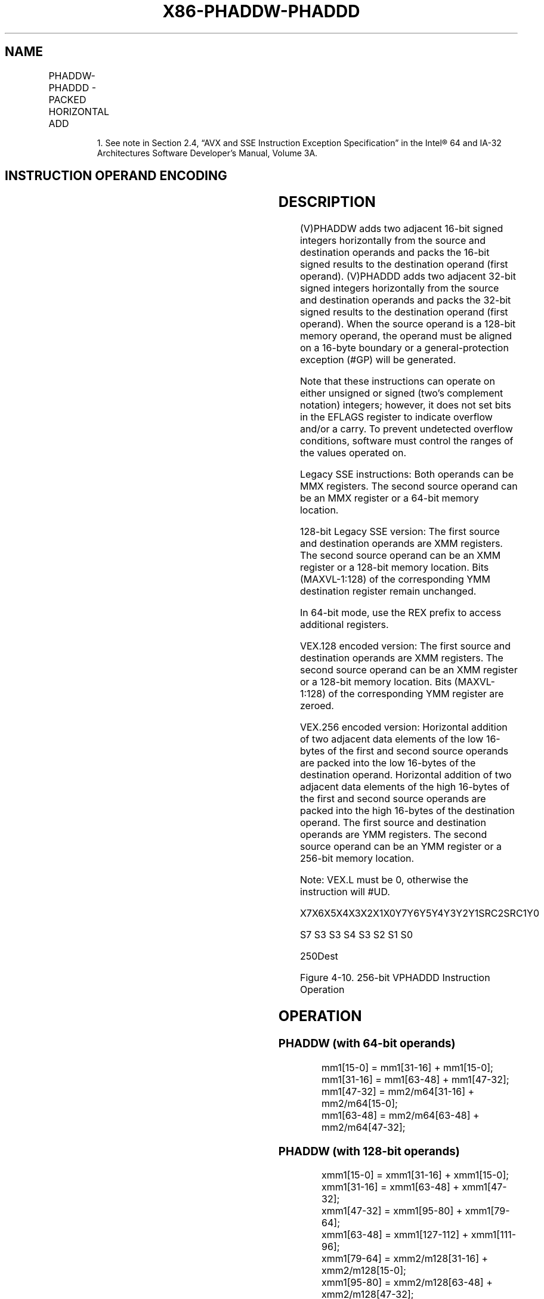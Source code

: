 .nh
.TH "X86-PHADDW-PHADDD" "7" "May 2019" "TTMO" "Intel x86-64 ISA Manual"
.SH NAME
PHADDW-PHADDD - PACKED HORIZONTAL ADD
.TS
allbox;
l l l l l 
l l l l l .
\fB\fCOpcode/Instruction\fR	\fB\fCOp/En\fR	\fB\fC64/32 bit Mode Support\fR	\fB\fCCPUID Feature Flag\fR	\fB\fCDescription\fR
T{
NP 0F 38 01 /r1 PHADDW mm1, mm2/m64
T}
	RM	V/V	SSSE3	T{
Add 16\-bit integers horizontally, pack to mm1.
T}
T{
66 0F 38 01 /r PHADDW xmm1, xmm2/m128
T}
	RM	V/V	SSSE3	T{
Add 16\-bit integers horizontally, pack to xmm1.
T}
T{
NP 0F 38 02 /r PHADDD mm1, mm2/m64
T}
	RM	V/V	SSSE3	T{
Add 32\-bit integers horizontally, pack to mm1.
T}
T{
66 0F 38 02 /r PHADDD xmm1, xmm2/m128
T}
	RM	V/V	SSSE3	T{
Add 32\-bit integers horizontally, pack to xmm1.
T}
T{
VEX.128.66.0F38.WIG 01 /r VPHADDW xmm1, xmm2, xmm3/m128
T}
	RVM	V/V	AVX	T{
Add 16\-bit integers horizontally, pack to xmm1.
T}
T{
VEX.128.66.0F38.WIG 02 /r VPHADDD xmm1, xmm2, xmm3/m128
T}
	RVM	V/V	AVX	T{
Add 32\-bit integers horizontally, pack to xmm1.
T}
T{
VEX.256.66.0F38.WIG 01 /r VPHADDW ymm1, ymm2, ymm3/m256
T}
	RVM	V/V	AVX2	T{
Add 16\-bit signed integers horizontally, pack to ymm1.
T}
T{
VEX.256.66.0F38.WIG 02 /r VPHADDD ymm1, ymm2, ymm3/m256
T}
	RVM	V/V	AVX2	T{
Add 32\-bit signed integers horizontally, pack to ymm1.
T}
.TE

.PP
.RS

.PP
1\&. See note in Section 2.4, “AVX and SSE Instruction Exception
Specification” in the Intel® 64 and IA\-32 Architectures Software
Developer’s Manual, Volume 3A.

.RE

.SH INSTRUCTION OPERAND ENCODING
.TS
allbox;
l l l l l 
l l l l l .
Op/En	Operand 1	Operand 2	Operand 3	Operand 4
RM	ModRM:reg (r, w)	ModRM:r/m (r)	NA	NA
RVM	ModRM:reg (w)	VEX.vvvv (r)	ModRM:r/m (r)	NA
.TE

.SH DESCRIPTION
.PP
(V)PHADDW adds two adjacent 16\-bit signed integers horizontally from the
source and destination operands and packs the 16\-bit signed results to
the destination operand (first operand). (V)PHADDD adds two adjacent
32\-bit signed integers horizontally from the source and destination
operands and packs the 32\-bit signed results to the destination operand
(first operand). When the source operand is a 128\-bit memory operand,
the operand must be aligned on a 16\-byte boundary or a
general\-protection exception (#GP) will be generated.

.PP
Note that these instructions can operate on either unsigned or signed
(two’s complement notation) integers; however, it does not set bits in
the EFLAGS register to indicate overflow and/or a carry. To prevent
undetected overflow conditions, software must control the ranges of the
values operated on.

.PP
Legacy SSE instructions: Both operands can be MMX registers. The second
source operand can be an MMX register or a 64\-bit memory location.

.PP
128\-bit Legacy SSE version: The first source and destination operands
are XMM registers. The second source operand can be an XMM register or a
128\-bit memory location. Bits (MAXVL\-1:128) of the corresponding YMM
destination register remain unchanged.

.PP
In 64\-bit mode, use the REX prefix to access additional registers.

.PP
VEX.128 encoded version: The first source and destination operands are
XMM registers. The second source operand can be an XMM register or a
128\-bit memory location. Bits (MAXVL\-1:128) of the corresponding YMM
register are zeroed.

.PP
VEX.256 encoded version: Horizontal addition of two adjacent data
elements of the low 16\-bytes of the first and second source operands are
packed into the low 16\-bytes of the destination operand. Horizontal
addition of two adjacent data elements of the high 16\-bytes of the first
and second source operands are packed into the high 16\-bytes of the
destination operand. The first source and destination operands are YMM
registers. The second source operand can be an YMM register or a 256\-bit
memory location.

.PP
Note: VEX.L must be 0, otherwise the instruction will #UD.

.PP
X7X6X5X4X3X2X1X0Y7Y6Y5Y4Y3Y2Y1SRC2SRC1Y0

.PP
S7 S3 S3 S4 S3 S2 S1 S0

.PP
250Dest

.PP
Figure 4\-10. 256\-bit VPHADDD Instruction Operation

.SH OPERATION
.SS PHADDW (with 64\-bit operands)
.PP
.RS

.nf
mm1[15\-0] = mm1[31\-16] + mm1[15\-0];
mm1[31\-16] = mm1[63\-48] + mm1[47\-32];
mm1[47\-32] = mm2/m64[31\-16] + mm2/m64[15\-0];
mm1[63\-48] = mm2/m64[63\-48] + mm2/m64[47\-32];

.fi
.RE

.SS PHADDW (with 128\-bit operands)
.PP
.RS

.nf
xmm1[15\-0] = xmm1[31\-16] + xmm1[15\-0];
xmm1[31\-16] = xmm1[63\-48] + xmm1[47\-32];
xmm1[47\-32] = xmm1[95\-80] + xmm1[79\-64];
xmm1[63\-48] = xmm1[127\-112] + xmm1[111\-96];
xmm1[79\-64] = xmm2/m128[31\-16] + xmm2/m128[15\-0];
xmm1[95\-80] = xmm2/m128[63\-48] + xmm2/m128[47\-32];
xmm1[111\-96] = xmm2/m128[95\-80] + xmm2/m128[79\-64];
xmm1[127\-112] = xmm2/m128[127\-112] + xmm2/m128[111\-96];

.fi
.RE

.SS VPHADDW (VEX.128 encoded version)
.PP
.RS

.nf
DEST[15:0]←SRC1[31:16] + SRC1[15:0]
DEST[31:16]←SRC1[63:48] + SRC1[47:32]
DEST[47:32]←SRC1[95:80] + SRC1[79:64]
DEST[63:48]←SRC1[127:112] + SRC1[111:96]
DEST[79:64]←SRC2[31:16] + SRC2[15:0]
DEST[95:80]←SRC2[63:48] + SRC2[47:32]
DEST[111:96]←SRC2[95:80] + SRC2[79:64]
DEST[127:112]←SRC2[127:112] + SRC2[111:96]
DEST[MAXVL\-1:128] ← 0

.fi
.RE

.SS VPHADDW (VEX.256 encoded version)
.PP
.RS

.nf
DEST[15:0]←SRC1[31:16] + SRC1[15:0]
DEST[31:16]←SRC1[63:48] + SRC1[47:32]
DEST[47:32]←SRC1[95:80] + SRC1[79:64]
DEST[63:48]←SRC1[127:112] + SRC1[111:96]
DEST[79:64]←SRC2[31:16] + SRC2[15:0]
DEST[95:80]←SRC2[63:48] + SRC2[47:32]
DEST[111:96]←SRC2[95:80] + SRC2[79:64]
DEST[127:112]←SRC2[127:112] + SRC2[111:96]
DEST[143:128]←SRC1[159:144] + SRC1[143:128]
DEST[159:144]←SRC1[191:176] + SRC1[175:160]
DEST[175:160]←SRC1[223:208] + SRC1[207:192]
DEST[191:176]←SRC1[255:240] + SRC1[239:224]
DEST[207:192]←SRC2[127:112] + SRC2[143:128]
DEST[223:208]←SRC2[159:144] + SRC2[175:160]
DEST[239:224]←SRC2[191:176] + SRC2[207:192]
DEST[255:240]←SRC2[223:208] + SRC2[239:224]

.fi
.RE

.SS PHADDD (with 64\-bit operands)
.PP
.RS

.nf
mm1[31\-0] = mm1[63\-32] + mm1[31\-0];
mm1[63\-32] = mm2/m64[63\-32] + mm2/m64[31\-0];

.fi
.RE

.SS PHADDD (with 128\-bit operands)
.PP
.RS

.nf
xmm1[31\-0] = xmm1[63\-32] + xmm1[31\-0];
xmm1[63\-32] = xmm1[127\-96] + xmm1[95\-64];
xmm1[95\-64] = xmm2/m128[63\-32] + xmm2/m128[31\-0];
xmm1[127\-96] = xmm2/m128[127\-96] + xmm2/m128[95\-64];

.fi
.RE

.SS VPHADDD (VEX.128 encoded version)
.PP
.RS

.nf
DEST[31\-0]←SRC1[63\-32] + SRC1[31\-0]
DEST[63\-32]←SRC1[127\-96] + SRC1[95\-64]
DEST[95\-64]←SRC2[63\-32] + SRC2[31\-0]
DEST[127\-96]←SRC2[127\-96] + SRC2[95\-64]
DEST[MAXVL\-1:128] ← 0

.fi
.RE

.SS VPHADDD (VEX.256 encoded version)
.PP
.RS

.nf
DEST[31\-0]←SRC1[63\-32] + SRC1[31\-0]
DEST[63\-32]←SRC1[127\-96] + SRC1[95\-64]
DEST[95\-64]←SRC2[63\-32] + SRC2[31\-0]
DEST[127\-96]←SRC2[127\-96] + SRC2[95\-64]
DEST[159\-128]←SRC1[191\-160] + SRC1[159\-128]
DEST[191\-160]←SRC1[255\-224] + SRC1[223\-192]
DEST[223\-192]←SRC2[191\-160] + SRC2[159\-128]
DEST[255\-224]←SRC2[255\-224] + SRC2[223\-192]

.fi
.RE

.SH INTEL C/C++ COMPILER INTRINSIC EQUIVALENTS
.PP
.RS

.nf
PHADDW: \_\_m64 \_mm\_hadd\_pi16 (\_\_m64 a, \_\_m64 b)

PHADDD: \_\_m64 \_mm\_hadd\_pi32 (\_\_m64 a, \_\_m64 b)

(V)PHADDW: \_\_m128i \_mm\_hadd\_epi16 (\_\_m128i a, \_\_m128i b)

(V)PHADDD: \_\_m128i \_mm\_hadd\_epi32 (\_\_m128i a, \_\_m128i b)

VPHADDW: \_\_m256i \_mm256\_hadd\_epi16 (\_\_m256i a, \_\_m256i b)

VPHADDD: \_\_m256i \_mm256\_hadd\_epi32 (\_\_m256i a, \_\_m256i b)

.fi
.RE

.SH SIMD FLOATING\-POINT EXCEPTIONS
.PP
None.

.SH OTHER EXCEPTIONS
.PP
See Exceptions Type 4; additionally

.TS
allbox;
l l 
l l .
#UD	If VEX.L = 1.
.TE

.SH SEE ALSO
.PP
x86\-manpages(7) for a list of other x86\-64 man pages.

.SH COLOPHON
.PP
This UNOFFICIAL, mechanically\-separated, non\-verified reference is
provided for convenience, but it may be incomplete or broken in
various obvious or non\-obvious ways. Refer to Intel® 64 and IA\-32
Architectures Software Developer’s Manual for anything serious.

.br
This page is generated by scripts; therefore may contain visual or semantical bugs. Please report them (or better, fix them) on https://github.com/ttmo-O/x86-manpages.

.br
MIT licensed by TTMO 2020 (Turkish Unofficial Chamber of Reverse Engineers - https://ttmo.re).
